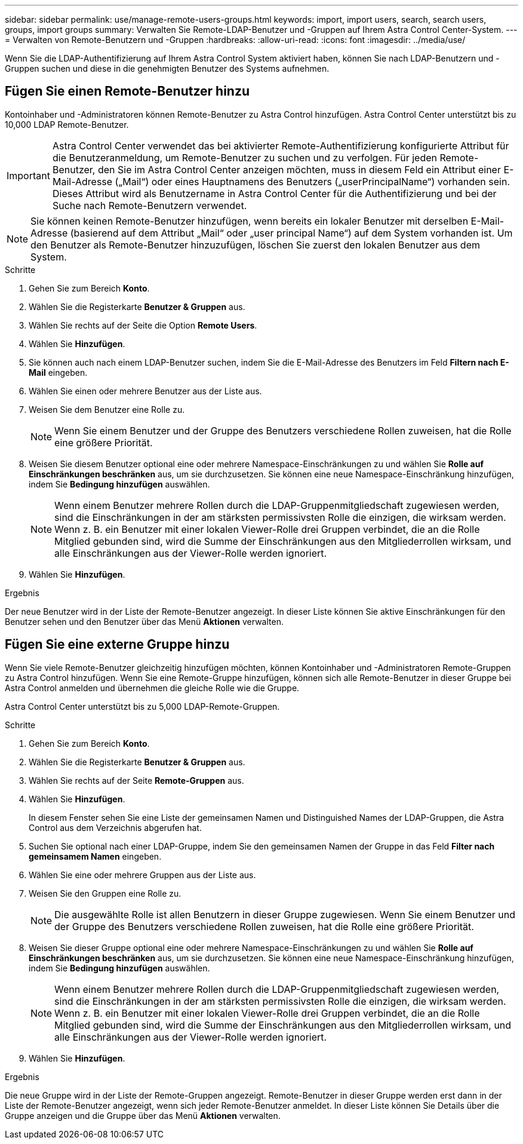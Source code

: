 ---
sidebar: sidebar 
permalink: use/manage-remote-users-groups.html 
keywords: import, import users, search, search users, groups, import groups 
summary: Verwalten Sie Remote-LDAP-Benutzer und -Gruppen auf Ihrem Astra Control Center-System. 
---
= Verwalten von Remote-Benutzern und -Gruppen
:hardbreaks:
:allow-uri-read: 
:icons: font
:imagesdir: ../media/use/


[role="lead"]
Wenn Sie die LDAP-Authentifizierung auf Ihrem Astra Control System aktiviert haben, können Sie nach LDAP-Benutzern und -Gruppen suchen und diese in die genehmigten Benutzer des Systems aufnehmen.



== Fügen Sie einen Remote-Benutzer hinzu

Kontoinhaber und -Administratoren können Remote-Benutzer zu Astra Control hinzufügen. Astra Control Center unterstützt bis zu 10,000 LDAP Remote-Benutzer.


IMPORTANT: Astra Control Center verwendet das bei aktivierter Remote-Authentifizierung konfigurierte Attribut für die Benutzeranmeldung, um Remote-Benutzer zu suchen und zu verfolgen. Für jeden Remote-Benutzer, den Sie im Astra Control Center anzeigen möchten, muss in diesem Feld ein Attribut einer E-Mail-Adresse („Mail“) oder eines Hauptnamens des Benutzers („userPrincipalName“) vorhanden sein. Dieses Attribut wird als Benutzername in Astra Control Center für die Authentifizierung und bei der Suche nach Remote-Benutzern verwendet.


NOTE: Sie können keinen Remote-Benutzer hinzufügen, wenn bereits ein lokaler Benutzer mit derselben E-Mail-Adresse (basierend auf dem Attribut „Mail“ oder „user principal Name“) auf dem System vorhanden ist. Um den Benutzer als Remote-Benutzer hinzuzufügen, löschen Sie zuerst den lokalen Benutzer aus dem System.

.Schritte
. Gehen Sie zum Bereich *Konto*.
. Wählen Sie die Registerkarte *Benutzer & Gruppen* aus.
. Wählen Sie rechts auf der Seite die Option *Remote Users*.
. Wählen Sie *Hinzufügen*.
. Sie können auch nach einem LDAP-Benutzer suchen, indem Sie die E-Mail-Adresse des Benutzers im Feld *Filtern nach E-Mail* eingeben.
. Wählen Sie einen oder mehrere Benutzer aus der Liste aus.
. Weisen Sie dem Benutzer eine Rolle zu.
+

NOTE: Wenn Sie einem Benutzer und der Gruppe des Benutzers verschiedene Rollen zuweisen, hat die Rolle eine größere Priorität.

. Weisen Sie diesem Benutzer optional eine oder mehrere Namespace-Einschränkungen zu und wählen Sie *Rolle auf Einschränkungen beschränken* aus, um sie durchzusetzen. Sie können eine neue Namespace-Einschränkung hinzufügen, indem Sie *Bedingung hinzufügen* auswählen.
+

NOTE: Wenn einem Benutzer mehrere Rollen durch die LDAP-Gruppenmitgliedschaft zugewiesen werden, sind die Einschränkungen in der am stärksten permissivsten Rolle die einzigen, die wirksam werden. Wenn z. B. ein Benutzer mit einer lokalen Viewer-Rolle drei Gruppen verbindet, die an die Rolle Mitglied gebunden sind, wird die Summe der Einschränkungen aus den Mitgliederrollen wirksam, und alle Einschränkungen aus der Viewer-Rolle werden ignoriert.

. Wählen Sie *Hinzufügen*.


.Ergebnis
Der neue Benutzer wird in der Liste der Remote-Benutzer angezeigt. In dieser Liste können Sie aktive Einschränkungen für den Benutzer sehen und den Benutzer über das Menü *Aktionen* verwalten.



== Fügen Sie eine externe Gruppe hinzu

Wenn Sie viele Remote-Benutzer gleichzeitig hinzufügen möchten, können Kontoinhaber und -Administratoren Remote-Gruppen zu Astra Control hinzufügen. Wenn Sie eine Remote-Gruppe hinzufügen, können sich alle Remote-Benutzer in dieser Gruppe bei Astra Control anmelden und übernehmen die gleiche Rolle wie die Gruppe.

Astra Control Center unterstützt bis zu 5,000 LDAP-Remote-Gruppen.

.Schritte
. Gehen Sie zum Bereich *Konto*.
. Wählen Sie die Registerkarte *Benutzer & Gruppen* aus.
. Wählen Sie rechts auf der Seite *Remote-Gruppen* aus.
. Wählen Sie *Hinzufügen*.
+
In diesem Fenster sehen Sie eine Liste der gemeinsamen Namen und Distinguished Names der LDAP-Gruppen, die Astra Control aus dem Verzeichnis abgerufen hat.

. Suchen Sie optional nach einer LDAP-Gruppe, indem Sie den gemeinsamen Namen der Gruppe in das Feld *Filter nach gemeinsamem Namen* eingeben.
. Wählen Sie eine oder mehrere Gruppen aus der Liste aus.
. Weisen Sie den Gruppen eine Rolle zu.
+

NOTE: Die ausgewählte Rolle ist allen Benutzern in dieser Gruppe zugewiesen. Wenn Sie einem Benutzer und der Gruppe des Benutzers verschiedene Rollen zuweisen, hat die Rolle eine größere Priorität.

. Weisen Sie dieser Gruppe optional eine oder mehrere Namespace-Einschränkungen zu und wählen Sie *Rolle auf Einschränkungen beschränken* aus, um sie durchzusetzen. Sie können eine neue Namespace-Einschränkung hinzufügen, indem Sie *Bedingung hinzufügen* auswählen.
+

NOTE: Wenn einem Benutzer mehrere Rollen durch die LDAP-Gruppenmitgliedschaft zugewiesen werden, sind die Einschränkungen in der am stärksten permissivsten Rolle die einzigen, die wirksam werden. Wenn z. B. ein Benutzer mit einer lokalen Viewer-Rolle drei Gruppen verbindet, die an die Rolle Mitglied gebunden sind, wird die Summe der Einschränkungen aus den Mitgliederrollen wirksam, und alle Einschränkungen aus der Viewer-Rolle werden ignoriert.

. Wählen Sie *Hinzufügen*.


.Ergebnis
Die neue Gruppe wird in der Liste der Remote-Gruppen angezeigt. Remote-Benutzer in dieser Gruppe werden erst dann in der Liste der Remote-Benutzer angezeigt, wenn sich jeder Remote-Benutzer anmeldet. In dieser Liste können Sie Details über die Gruppe anzeigen und die Gruppe über das Menü *Aktionen* verwalten.
